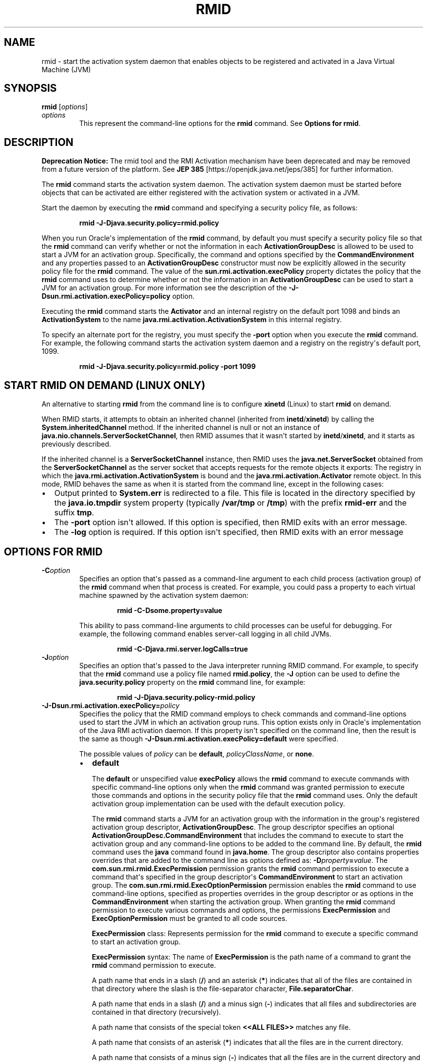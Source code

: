 .\" Copyright (c) 1998, 2020, Oracle and/or its affiliates. All rights reserved.
.\" DO NOT ALTER OR REMOVE COPYRIGHT NOTICES OR THIS FILE HEADER.
.\"
.\" This code is free software; you can redistribute it and/or modify it
.\" under the terms of the GNU General Public License version 2 only, as
.\" published by the Free Software Foundation.
.\"
.\" This code is distributed in the hope that it will be useful, but WITHOUT
.\" ANY WARRANTY; without even the implied warranty of MERCHANTABILITY or
.\" FITNESS FOR A PARTICULAR PURPOSE.  See the GNU General Public License
.\" version 2 for more details (a copy is included in the LICENSE file that
.\" accompanied this code).
.\"
.\" You should have received a copy of the GNU General Public License version
.\" 2 along with this work; if not, write to the Free Software Foundation,
.\" Inc., 51 Franklin St, Fifth Floor, Boston, MA 02110-1301 USA.
.\"
.\" Please contact Oracle, 500 Oracle Parkway, Redwood Shores, CA 94065 USA
.\" or visit www.oracle.com if you need additional information or have any
.\" questions.
.\"
.\" Automatically generated by Pandoc 2.3.1
.\"
.TH "RMID" "1" "2020" "JDK 16" "JDK Commands"
.hy
.SH NAME
.PP
rmid \- start the activation system daemon that enables objects to be
registered and activated in a Java Virtual Machine (JVM)
.SH SYNOPSIS
.PP
\f[CB]rmid\f[R] [\f[I]options\f[R]]
.TP
.B \f[I]options\f[R]
This represent the command\-line options for the \f[CB]rmid\f[R] command.
See \f[B]Options for rmid\f[R].
.RS
.RE
.SH DESCRIPTION
.PP
\f[B]Deprecation Notice:\f[R] The rmid tool and the RMI Activation
mechanism have been deprecated and may be removed from a future version
of the platform.
See \f[B]JEP 385\f[R] [https://openjdk.java.net/jeps/385] for further
information.
.PP
The \f[CB]rmid\f[R] command starts the activation system daemon.
The activation system daemon must be started before objects that can be
activated are either registered with the activation system or activated
in a JVM.
.PP
Start the daemon by executing the \f[CB]rmid\f[R] command and specifying a
security policy file, as follows:
.RS
.PP
\f[CB]rmid\ \-J\-Djava.security.policy=rmid.policy\f[R]
.RE
.PP
When you run Oracle\[aq]s implementation of the \f[CB]rmid\f[R] command,
by default you must specify a security policy file so that the
\f[CB]rmid\f[R] command can verify whether or not the information in each
\f[CB]ActivationGroupDesc\f[R] is allowed to be used to start a JVM for an
activation group.
Specifically, the command and options specified by the
\f[CB]CommandEnvironment\f[R] and any properties passed to an
\f[CB]ActivationGroupDesc\f[R] constructor must now be explicitly allowed
in the security policy file for the \f[CB]rmid\f[R] command.
The value of the \f[CB]sun.rmi.activation.execPolicy\f[R] property
dictates the policy that the \f[CB]rmid\f[R] command uses to determine
whether or not the information in an \f[CB]ActivationGroupDesc\f[R] can be
used to start a JVM for an activation group.
For more information see the description of the
\f[CB]\-J\-Dsun.rmi.activation.execPolicy=policy\f[R] option.
.PP
Executing the \f[CB]rmid\f[R] command starts the \f[CB]Activator\f[R] and an
internal registry on the default port 1098 and binds an
\f[CB]ActivationSystem\f[R] to the name
\f[CB]java.rmi.activation.ActivationSystem\f[R] in this internal registry.
.PP
To specify an alternate port for the registry, you must specify the
\f[CB]\-port\f[R] option when you execute the \f[CB]rmid\f[R] command.
For example, the following command starts the activation system daemon
and a registry on the registry\[aq]s default port, 1099.
.RS
.PP
\f[CB]rmid\ \-J\-Djava.security.policy=rmid.policy\ \-port\ 1099\f[R]
.RE
.SH START RMID ON DEMAND (LINUX ONLY)
.PP
An alternative to starting \f[CB]rmid\f[R] from the command line is to
configure \f[CB]xinetd\f[R] (Linux) to start \f[CB]rmid\f[R] on demand.
.PP
When RMID starts, it attempts to obtain an inherited channel (inherited
from \f[CB]inetd\f[R]/\f[CB]xinetd\f[R]) by calling the
\f[CB]System.inheritedChannel\f[R] method.
If the inherited channel is null or not an instance of
\f[CB]java.nio.channels.ServerSocketChannel\f[R], then RMID assumes that
it wasn\[aq]t started by \f[CB]inetd\f[R]/\f[CB]xinetd\f[R], and it starts
as previously described.
.PP
If the inherited channel is a \f[CB]ServerSocketChannel\f[R] instance,
then RMID uses the \f[CB]java.net.ServerSocket\f[R] obtained from the
\f[CB]ServerSocketChannel\f[R] as the server socket that accepts requests
for the remote objects it exports: The registry in which the
\f[CB]java.rmi.activation.ActivationSystem\f[R] is bound and the
\f[CB]java.rmi.activation.Activator\f[R] remote object.
In this mode, RMID behaves the same as when it is started from the
command line, except in the following cases:
.IP \[bu] 2
Output printed to \f[CB]System.err\f[R] is redirected to a file.
This file is located in the directory specified by the
\f[CB]java.io.tmpdir\f[R] system property (typically \f[CB]/var/tmp\f[R] or
\f[CB]/tmp\f[R]) with the prefix \f[CB]rmid\-err\f[R] and the suffix
\f[CB]tmp\f[R].
.IP \[bu] 2
The \f[CB]\-port\f[R] option isn\[aq]t allowed.
If this option is specified, then RMID exits with an error message.
.IP \[bu] 2
The \f[CB]\-log\f[R] option is required.
If this option isn\[aq]t specified, then RMID exits with an error
message
.SH OPTIONS FOR RMID
.TP
.B \f[CB]\-C\f[R]\f[I]option\f[R]
Specifies an option that\[aq]s passed as a command\-line argument to
each child process (activation group) of the \f[CB]rmid\f[R] command when
that process is created.
For example, you could pass a property to each virtual machine spawned
by the activation system daemon:
.RS
.RS
.PP
\f[CB]rmid\ \-C\-Dsome.property=value\f[R]
.RE
.PP
This ability to pass command\-line arguments to child processes can be
useful for debugging.
For example, the following command enables server\-call logging in all
child JVMs.
.RS
.PP
\f[CB]rmid\ \-C\-Djava.rmi.server.logCalls=true\f[R]
.RE
.RE
.TP
.B \f[CB]\-J\f[R]\f[I]option\f[R]
Specifies an option that\[aq]s passed to the Java interpreter running
RMID command.
For example, to specify that the \f[CB]rmid\f[R] command use a policy file
named \f[CB]rmid.policy\f[R], the \f[CB]\-J\f[R] option can be used to
define the \f[CB]java.security.policy\f[R] property on the \f[CB]rmid\f[R]
command line, for example:
.RS
.RS
.PP
\f[CB]rmid\ \-J\-Djava.security.policy\-rmid.policy\f[R]
.RE
.RE
.TP
.B \f[CB]\-J\-Dsun.rmi.activation.execPolicy=\f[R]\f[I]policy\f[R]
Specifies the policy that the RMID command employs to check commands and
command\-line options used to start the JVM in which an activation group
runs.
This option exists only in Oracle\[aq]s implementation of the Java RMI
activation daemon.
If this property isn\[aq]t specified on the command line, then the
result is the same as though
\f[CB]\-J\-Dsun.rmi.activation.execPolicy=default\f[R] were specified.
.RS
.PP
The possible values of \f[I]policy\f[R] can be \f[CB]default\f[R],
\f[I]policyClassName\f[R], or \f[CB]none\f[R].
.IP \[bu] 2
\f[CB]default\f[R]
.RS 2
.PP
The \f[CB]default\f[R] or unspecified value \f[CB]execPolicy\f[R] allows the
\f[CB]rmid\f[R] command to execute commands with specific command\-line
options only when the \f[CB]rmid\f[R] command was granted permission to
execute those commands and options in the security policy file that the
\f[CB]rmid\f[R] command uses.
Only the default activation group implementation can be used with the
default execution policy.
.PP
The \f[CB]rmid\f[R] command starts a JVM for an activation group with the
information in the group\[aq]s registered activation group descriptor,
\f[CB]ActivationGroupDesc\f[R].
The group descriptor specifies an optional
\f[CB]ActivationGroupDesc.CommandEnvironment\f[R] that includes the
command to execute to start the activation group and any command\-line
options to be added to the command line.
By default, the \f[CB]rmid\f[R] command uses the \f[CB]java\f[R] command
found in \f[CB]java.home\f[R].
The group descriptor also contains properties overrides that are added
to the command line as options defined as:
\f[CB]\-D\f[R]\f[I]property\f[R]\f[CB]=\f[R]\f[I]value\f[R].
The \f[CB]com.sun.rmi.rmid.ExecPermission\f[R] permission grants the
\f[CB]rmid\f[R] command permission to execute a command that\[aq]s
specified in the group descriptor\[aq]s \f[CB]CommandEnvironment\f[R] to
start an activation group.
The \f[CB]com.sun.rmi.rmid.ExecOptionPermission\f[R] permission enables
the \f[CB]rmid\f[R] command to use command\-line options, specified as
properties overrides in the group descriptor or as options in the
\f[CB]CommandEnvironment\f[R] when starting the activation group.
When granting the \f[CB]rmid\f[R] command permission to execute various
commands and options, the permissions \f[CB]ExecPermission\f[R] and
\f[CB]ExecOptionPermission\f[R] must be granted to all code sources.
.PP
\f[CB]ExecPermission\f[R] class: Represents permission for the
\f[CB]rmid\f[R] command to execute a specific command to start an
activation group.
.PP
\f[CB]ExecPermission\f[R] syntax: The name of \f[CB]ExecPermission\f[R] is
the path name of a command to grant the \f[CB]rmid\f[R] command permission
to execute.
.PP
A path name that ends in a slash (\f[CB]/\f[R]) and an asterisk
(\f[CB]*\f[R]) indicates that all of the files are contained in that
directory where the slash is the file\-separator character,
\f[CB]File.separatorChar\f[R].
.PP
A path name that ends in a slash (\f[CB]/\f[R]) and a minus sign
(\f[CB]\-\f[R]) indicates that all files and subdirectories are contained
in that directory (recursively).
.PP
A path name that consists of the special token \f[CB]<<ALL\ FILES>>\f[R]
matches any file.
.PP
A path name that consists of an asterisk (\f[CB]*\f[R]) indicates that all
the files are in the current directory.
.PP
A path name that consists of a minus sign (\f[CB]\-\f[R]) indicates that
all the files are in the current directory and (recursively) all files
and subdirectories are contained in the current directory.
.PP
\f[CB]ExecOptionPermission\f[R] class: Represents permission for the
\f[CB]rmid\f[R] command to use a specific command\-line option when
starting an activation group.
The name of \f[CB]ExecOptionPermission\f[R] is the value of a
command\-line option.
.PP
\f[CB]ExecOptionPermission\f[R] syntax: Options support a limited wild
card scheme.
An asterisk signifies a wild card match, and it can appear as the option
name itself (matches any option), or an asterisk (*) can appear at the
end of the option name only when the asterisk (\f[CB]*\f[R]) follows a dot
(\f[CB]\&.\f[R]) or an equals sign (\f[CB]=\f[R]).
.PP
For example: \f[CB]*\f[R] or \f[CB]\-Dmydir.*\f[R] or \f[CB]\-Da.b.c=*\f[R] is
valid, but \f[CB]*mydir\f[R] or \f[CB]\-Da*b\f[R] or \f[CB]ab*\f[R] isn\[aq]t
valid.
.PP
\f[B]Policy file for rmid\f[R]
.PP
When you grant the \f[CB]rmid\f[R] command permission to execute various
commands and options, the permissions \f[CB]ExecPermission\f[R] and
\f[CB]ExecOptionPermission\f[R] must be granted to all code sources
(universally).
It is safe to grant these permissions universally because only the
\f[CB]rmid\f[R] command checks these permissions.
.PP
An example policy file that grants various execute permissions to the
\f[CB]rmid\f[R] command is:
.IP \[bu] 2
\f[B]Linux:\f[R]
.RS 2
.IP
.nf
\f[CB]
grant\ {
\ \ \ \ permission\ com.sun.rmi.rmid.ExecPermission
\ \ \ \ \ \ \ \ "/files/apps/java/jdk1.7.0/linux/bin/java";

\ \ \ \ permission\ com.sun.rmi.rmid.ExecPermission
\ \ \ \ \ \ \ \ "/files/apps/rmidcmds/*";

\ \ \ \ permission\ com.sun.rmi.rmid.ExecOptionPermission
\ \ \ \ \ \ \ \ "\-Djava.security.policy=/files/policies/group.policy";

\ \ \ \ permission\ com.sun.rmi.rmid.ExecOptionPermission
\ \ \ \ \ \ \ \ "\-Djava.security.debug=*";

\ \ \ \ permission\ com.sun.rmi.rmid.ExecOptionPermission
\ \ \ \ \ \ \ \ "\-Dsun.rmi.*";
};
\f[R]
.fi
.RE
.IP \[bu] 2
\f[B]Windows:\f[R]
.RS 2
.IP
.nf
\f[CB]
grant\ {
\ \ \ \ permission\ com.sun.rmi.rmid.ExecPermission
\ \ \ \ \ \ \ \ "c:\\\\files\\\\apps\\\\java\\\\jdk1.7.0\\\\win\\\\bin\\\\java";

\ \ \ \ permission\ com.sun.rmi.rmid.ExecPermission
\ \ \ \ \ \ \ \ "c:\\\\files\\\\apps\\\\rmidcmds\\\\*";

\ \ \ \ permission\ com.sun.rmi.rmid.ExecOptionPermission
\ \ \ \ \ \ \ \ "\-Djava.security.policy=c:\\\\files\\\\policies\\\\group.policy";

\ \ \ \ permission\ com.sun.rmi.rmid.ExecOptionPermission
\ \ \ \ \ \ \ \ "\-Djava.security.debug=*";

\ \ \ \ permission\ com.sun.rmi.rmid.ExecOptionPermission
\ \ \ \ \ \ \ \ "\-Dsun.rmi.*";
};
\f[R]
.fi
.RE
.PP
The first permission granted allows the \f[CB]rmid\f[R] command to execute
the 1.7.0 release of the \f[CB]java\f[R] command, specified by its
explicit path name.
By default, the version of the \f[CB]java\f[R] command found in
\f[CB]java.home\f[R] is used (the same one that the \f[CB]rmid\f[R] command
uses), and doesn\[aq]t need to be specified in the policy file.
The second permission allows the \f[CB]rmid\f[R] command to execute any
command in either the directory \f[CB]/files/apps/rmidcmds\f[R] (Linux and
macOS) or the directory \f[CB]c:\\files\\apps\\rmidcmds\\\f[R] (Windows).
.PP
The third permission granted, \f[CB]ExecOptionPermission\f[R], allows the
\f[CB]rmid\f[R] command to start an activation group that defines the
security policy file to be either \f[CB]/files/policies/group.policy\f[R]
(Linux) or \f[CB]c:\\files\\policies\\group.policy\f[R] (Windows).
The next permission allows the \f[CB]java.security.debug\ property\f[R] to
be used by an activation group.
The last permission allows any property in the
\f[CB]sun.rmi\ property\f[R] name hierarchy to be used by activation
groups.
.PP
To start the \f[CB]rmid\f[R] command with a policy file, the
\f[CB]java.security.policy\f[R] property needs to be specified on the
\f[CB]rmid\f[R] command line, for example:
.PP
\f[CB]rmid\ \-J\-Djava.security.policy=rmid.policy\f[R].
.RE
.IP \[bu] 2
\f[I]policyClassName\f[R]
.RS 2
.PP
If the default behavior isn\[aq]t flexible enough, then an administrator
can provide, when starting the \f[CB]rmid\f[R] command, the name of a
class whose \f[CB]checkExecCommand\f[R] method is executed to check
commands to be executed by the \f[CB]rmid\f[R] command.
.PP
The \f[CB]policyClassName\f[R] specifies a public class with a public,
no\-argument constructor and an implementation of the following
\f[CB]checkExecCommand\f[R] method:
.IP
.nf
\f[CB]
\ public\ void\ checkExecCommand(ActivationGroupDesc\ desc,\ String[]\ command)
\ \ \ \ \ \ \ \ throws\ SecurityException;
\f[R]
.fi
.PP
Before starting an activation group, the \f[CB]rmid\f[R] command calls the
policy\[aq]s \f[CB]checkExecCommand\f[R] method and passes to it the
activation group descriptor and an array that contains the complete
command to start the activation group.
If the \f[CB]checkExecCommand\f[R] throws a \f[CB]SecurityException\f[R],
then the \f[CB]rmid\f[R] command doesn\[aq]t start the activation group
and an \f[CB]ActivationException\f[R] is thrown to the caller attempting
to activate the object.
.RE
.IP \[bu] 2
\f[CB]none\f[R]
.RS 2
.PP
If the \f[CB]sun.rmi.activation.execPolicy\f[R] property value is
\f[CB]none\f[R], then the \f[CB]rmid\f[R] command doesn\[aq]t perform any
validation of commands to start activation groups.
.RE
.RE
.TP
.B \f[CB]\-log\f[R] \f[I]dir\f[R]
Specifies the name of the directory that the activation system daemon
uses to write its database and associated information.
The log directory defaults to creating a log, in the directory in which
the \f[CB]rmid\f[R] command was executed.
.RS
.RE
.TP
.B \f[CB]\-port\f[R] \f[I]port\f[R]
Specifies the port that the registry uses.
The activation system daemon binds \f[CB]ActivationSystem\f[R], with the
name \f[CB]java.rmi.activation.ActivationSystem\f[R], in this registry.
The \f[CB]ActivationSystem\f[R] on the local machine can be obtained using
the following \f[CB]Naming.lookup\f[R] method call:
.RS
.IP
.nf
\f[CB]
import\ java.rmi.*;
import\ java.rmi.activation.*;

ActivationSystem\ system;\ system\ =\ (ActivationSystem)
Naming.lookup("//:port/java.rmi.activation.ActivationSystem");
\f[R]
.fi
.RE
.TP
.B \f[CB]\-stop\f[R]
Stops the current invocation of the \f[CB]rmid\f[R] command for a port
specified by the \f[CB]\-port\f[R] option.
If no port is specified, then this option stops the \f[CB]rmid\f[R]
invocation running on port 1098.
.RS
.RE
